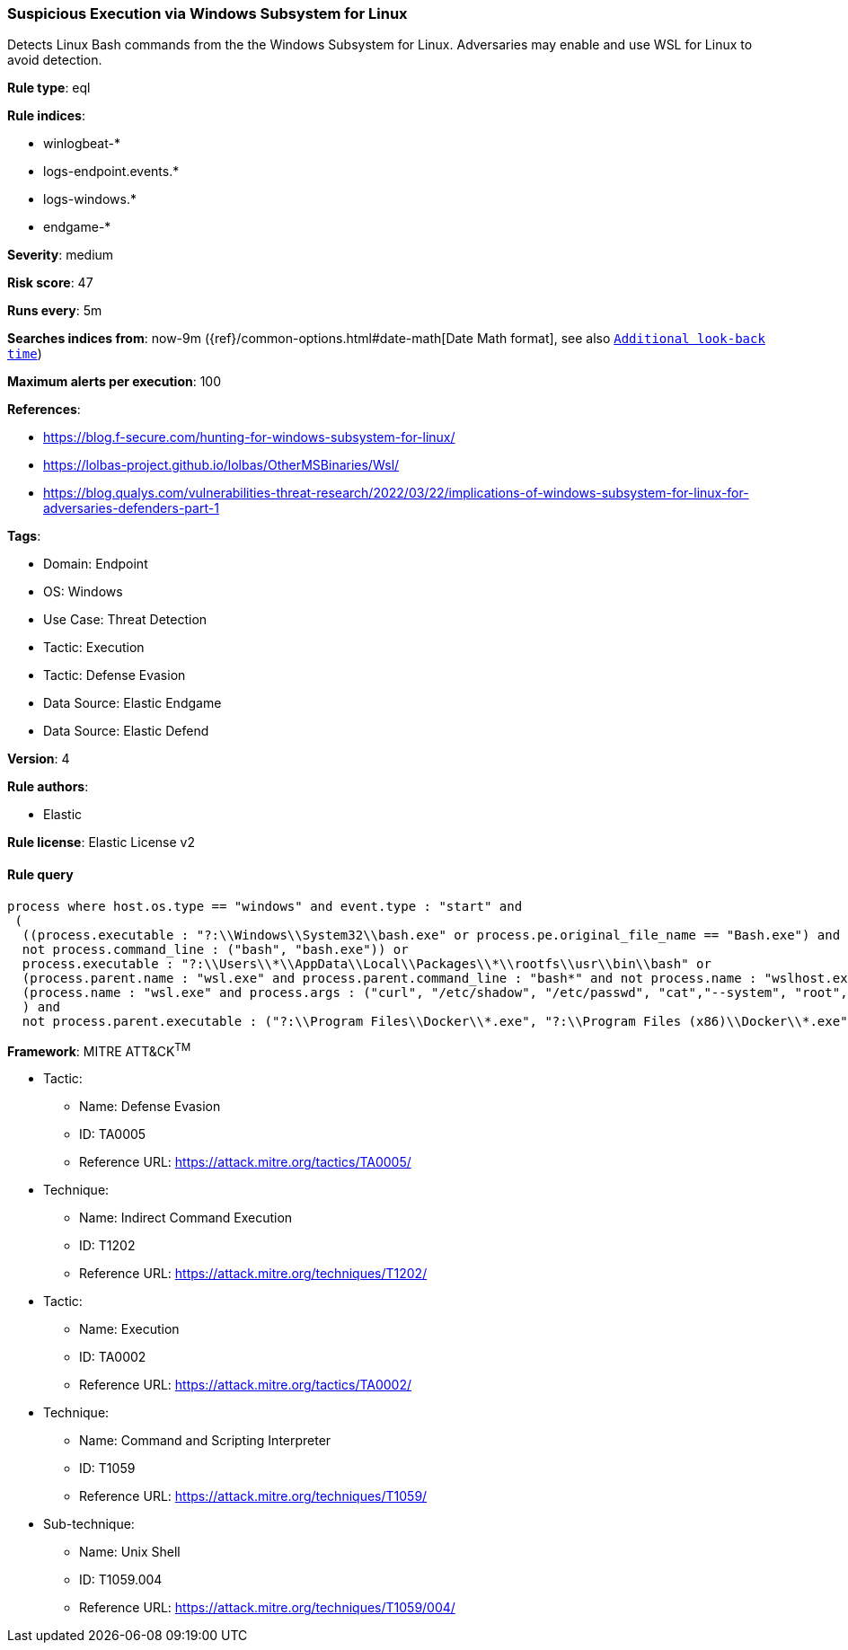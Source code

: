 [[prebuilt-rule-8-7-12-suspicious-execution-via-windows-subsystem-for-linux]]
=== Suspicious Execution via Windows Subsystem for Linux

Detects Linux Bash commands from the the Windows Subsystem for Linux. Adversaries may enable and use WSL for Linux to avoid detection.

*Rule type*: eql

*Rule indices*: 

* winlogbeat-*
* logs-endpoint.events.*
* logs-windows.*
* endgame-*

*Severity*: medium

*Risk score*: 47

*Runs every*: 5m

*Searches indices from*: now-9m ({ref}/common-options.html#date-math[Date Math format], see also <<rule-schedule, `Additional look-back time`>>)

*Maximum alerts per execution*: 100

*References*: 

* https://blog.f-secure.com/hunting-for-windows-subsystem-for-linux/
* https://lolbas-project.github.io/lolbas/OtherMSBinaries/Wsl/
* https://blog.qualys.com/vulnerabilities-threat-research/2022/03/22/implications-of-windows-subsystem-for-linux-for-adversaries-defenders-part-1

*Tags*: 

* Domain: Endpoint
* OS: Windows
* Use Case: Threat Detection
* Tactic: Execution
* Tactic: Defense Evasion
* Data Source: Elastic Endgame
* Data Source: Elastic Defend

*Version*: 4

*Rule authors*: 

* Elastic

*Rule license*: Elastic License v2


==== Rule query


[source, js]
----------------------------------
process where host.os.type == "windows" and event.type : "start" and
 (
  ((process.executable : "?:\\Windows\\System32\\bash.exe" or process.pe.original_file_name == "Bash.exe") and 
  not process.command_line : ("bash", "bash.exe")) or 
  process.executable : "?:\\Users\\*\\AppData\\Local\\Packages\\*\\rootfs\\usr\\bin\\bash" or 
  (process.parent.name : "wsl.exe" and process.parent.command_line : "bash*" and not process.name : "wslhost.exe") or 
  (process.name : "wsl.exe" and process.args : ("curl", "/etc/shadow", "/etc/passwd", "cat","--system", "root", "-e", "--exec", "bash", "/mnt/c/*"))
  ) and 
  not process.parent.executable : ("?:\\Program Files\\Docker\\*.exe", "?:\\Program Files (x86)\\Docker\\*.exe")

----------------------------------

*Framework*: MITRE ATT&CK^TM^

* Tactic:
** Name: Defense Evasion
** ID: TA0005
** Reference URL: https://attack.mitre.org/tactics/TA0005/
* Technique:
** Name: Indirect Command Execution
** ID: T1202
** Reference URL: https://attack.mitre.org/techniques/T1202/
* Tactic:
** Name: Execution
** ID: TA0002
** Reference URL: https://attack.mitre.org/tactics/TA0002/
* Technique:
** Name: Command and Scripting Interpreter
** ID: T1059
** Reference URL: https://attack.mitre.org/techniques/T1059/
* Sub-technique:
** Name: Unix Shell
** ID: T1059.004
** Reference URL: https://attack.mitre.org/techniques/T1059/004/
